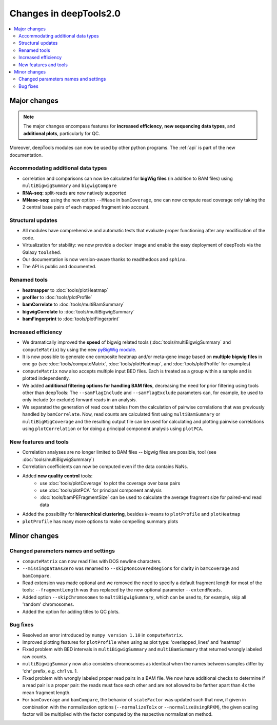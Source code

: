 Changes in deepTools2.0
========================

.. contents:: 
    :local:

Major changes
-------------

.. note:: The major changes encompass features for **increased efficiency**, **new sequencing data types**, and **additional plots**, particularly for QC.

Moreover, deepTools modules can now be used by other python programs.
The :ref:`api` is part of the new documentation.

Accommodating additional data types
^^^^^^^^^^^^^^^^^^^^^^^^^^^^^^^^^^^^^

* correlation and comparisons can now be calculated for **bigWig files** (in addition to BAM files) using ``multiBigwigSummary`` and ``bigwigCompare``

* **RNA-seq:** split-reads are now natively supported
 
* **MNase-seq:** using the new option ``--MNase`` in ``bamCoverage``, one can now compute read coverage only taking the 2 central base pairs of each mapped fragment into account.

Structural updates
^^^^^^^^^^^^^^^^^^^

* All modules have comprehensive and automatic tests that evaluate proper functioning after any modification of the code.
* Virtualization for stability: we now provide a ``docker`` image and enable the easy deployment of deepTools via the Galaxy ``toolshed``.
* Our documentation is now version-aware thanks to readthedocs and ``sphinx``.
* The API is public and documented.

Renamed tools
^^^^^^^^^^^^^

* **heatmapper** to :doc:`tools/plotHeatmap`
* **profiler** to :doc:`tools/plotProfile`
* **bamCorrelate** to :doc:`tools/multiBamSummary`
* **bigwigCorrelate** to :doc:`tools/multiBigwigSummary`
* **bamFingerprint** to :doc:`tools/plotFingerprint`


Increased efficiency
^^^^^^^^^^^^^^^^^^^^

* We dramatically improved the **speed** of bigwig related tools (:doc:`tools/multiBigwigSummary` and ``computeMatrix``) by using the new `pyBigWig module <https://github.com/dpryan79/pyBigWig>`_.

* It is now possible to generate one composite heatmap and/or meta-gene image based on **multiple bigwig files** in one go (see :doc:`tools/computeMatrix`, :doc:`tools/plotHeatmap`, and :doc:`tools/plotProfile` for examples)

* ``computeMatrix`` now also accepts multiple input BED files. Each is treated as a group within a sample and is plotted independently.

* We added **additional filtering options for handling BAM files**, decreasing the need for prior filtering using tools other than deepTools: The ``--samFlagInclude`` and ``--samFlagExclude`` parameters can, for example, be used to only include (or exclude) forward reads in an analysis.

* We separated the generation of read count tables from the calculation of pairwise correlations that was previously handled by ``bamCorrelate``. Now, read counts are calculated first using ``multiBamSummary`` or ``multiBigWigCoverage`` and the resulting output file can be used for calculating and plotting pairwise correlations using ``plotCorrelation`` or for doing a principal component analysis using ``plotPCA``.

New features and tools
^^^^^^^^^^^^^^^^^^^^^^

* Correlation analyses are no longer limited to BAM files -- bigwig files are possible, too! (see :doc:`tools/multiBigwigSummary`)

* Correlation coefficients can now be computed even if the data contains NaNs.

* Added **new quality control** tools:
      - use :doc:`tools/plotCoverage` to plot the coverage over base pairs
      - use :doc:`tools/plotPCA` for principal component analysis
      - :doc:`tools/bamPEFragmentSize` can be used to calculate the average fragment size for paired-end read data
      
* Added the possibility for **hierarchical clustering**, besides *k*-means to ``plotProfile`` and ``plotHeatmap``

* ``plotProfile`` has many more options to make compelling summary plots


Minor changes
-------------

Changed parameters names and settings
^^^^^^^^^^^^^^^^^^^^^^^^^^^^^^^^^^^^^

* ``computeMatrix`` can now read files with DOS newline characters.
* ``--missingDataAsZero`` was renamed to ``--skipNonCoveredRegions`` for clarity in ``bamCoverage`` and ``bamCompare``.
* Read extension was made optional and we removed the need to specify a default fragment length for most of the tools: ``--fragmentLength`` was thus replaced by the new optional parameter ``--extendReads``.
* Added option ``--skipChromosomes`` to ``multiBigwigSummary``, which can be used to, for example, skip all 'random' chromosomes.
* Added the option for adding titles to QC plots.

Bug fixes
^^^^^^^^^

* Resolved an error introduced by ``numpy version 1.10`` in ``computeMatrix``.
* Improved plotting features for ``plotProfile`` when using as plot type: 'overlapped_lines' and 'heatmap'
* Fixed problem with BED intervals in ``multiBigwigSummary`` and ``multiBamSummary`` that returned wrongly labeled raw counts.
* ``multiBigwigSummary`` now also considers chromosomes as identical when the names between samples differ by 'chr' prefix, e.g. chr1 vs. 1.
* Fixed problem with wrongly labeled proper read pairs in a BAM file. We now have additional checks to determine if a read pair is a proper pair: the reads must face each other and are not allowed to be farther apart than 4x the mean fragment length.
* For ``bamCoverage`` and ``bamCompare``, the behavior of ``scaleFactor`` was updated such that now, if given in combination with the normalization options (``--normalizeTo1x`` or ``--normalizeUsingRPKM``), the given scaling factor will be multiplied with the factor computed by the respective normalization method.


